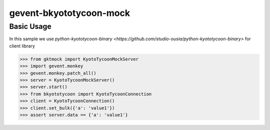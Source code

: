 gevent-bkyototycoon-mock
========================

Basic Usage
-----------

In this sample we use `python-kyototycoon-binary <https://github.com/studio-ousia/python-kyototycoon-binary>` for client library

.. code-block:: python

    >>> from gktmock import KyotoTycoonMockServer
    >>> import gevent.monkey
    >>> gevent.monkey.patch_all()
    >>> server = KyotoTycoonMockServer()
    >>> server.start()
    >>> from bkyototycoon import KyotoTycoonConnection
    >>> client = KyotoTycoonConnection()
    >>> client.set_bulk({'a': 'value1'})
    >>> assert server.data == {'a': 'value1'}

